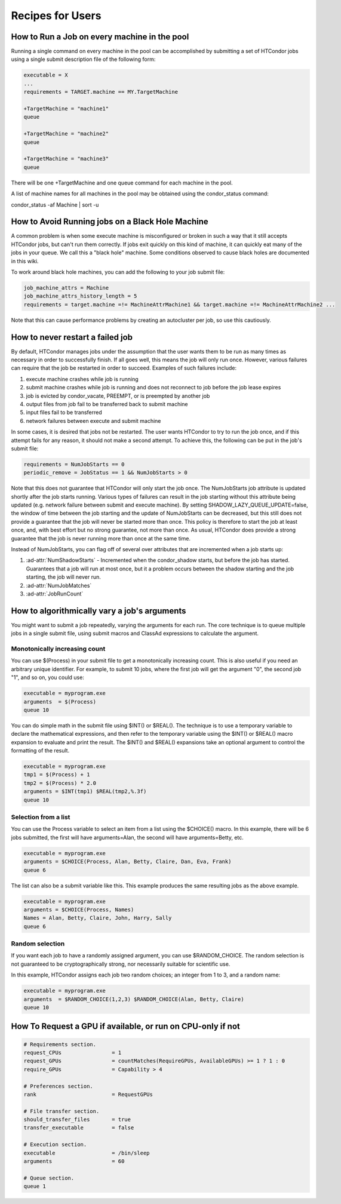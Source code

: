 Recipes for Users
=================

How to Run a Job on every machine in the pool
---------------------------------------------

Running a single command on every machine in the pool can be accomplished by submitting a set of HTCondor jobs using a single submit description file of the following form:

.. code-block:: condor-submit

   executable = X
   ...
   requirements = TARGET.machine == MY.TargetMachine

   +TargetMachine = "machine1"
   queue

   +TargetMachine = "machine2"
   queue

   +TargetMachine = "machine3"
   queue

There will be one +TargetMachine and one queue command for each machine in the pool.

A list of machine names for all machines in the pool may be obtained using the condor_status command:

condor_status -af Machine | sort -u

How to Avoid Running jobs on a Black Hole Machine
-------------------------------------------------

A common problem is when some execute machine is misconfigured or broken in such a way that it still accepts HTCondor jobs, but can't run them correctly. If jobs exit quickly on this kind of machine, it can quickly eat many of the jobs in your queue. We call this a "black hole" machine. Some conditions observed to cause black holes are documented in this wiki.

To work around black hole machines, you can add the following to your job submit file:

.. code-block:: condor-submit

   job_machine_attrs = Machine
   job_machine_attrs_history_length = 5
   requirements = target.machine =!= MachineAttrMachine1 && target.machine =!= MachineAttrMachine2 ...


Note that this can cause performance problems by creating an autocluster per job, so use 
this cautiously.

How to never restart a failed job
---------------------------------

By default, HTCondor manages jobs under the assumption that the user wants them
to be run as many times as necessary in order to successfully finish. If all
goes well, this means the job will only run once. However, various failures can
require that the job be restarted in order to succeed. Examples of such
failures include:

#. execute machine crashes while job is running
#. submit machine crashes while job is running and does not reconnect to job before the job lease expires
#. job is evicted by condor_vacate, PREEMPT, or is preempted by another job
#. output files from job fail to be transferred back to submit machine
#. input files fail to be transferred
#. network failures between execute and submit machine

In some cases, it is desired that jobs not be restarted. The user wants
HTCondor to try to run the job once, and if this attempt fails for any reason,
it should not make a second attempt. To achieve this, the following can be put
in the job's submit file:

.. code-block:: condor-submit

   requirements = NumJobStarts == 0
   periodic_remove = JobStatus == 1 && NumJobStarts > 0

Note that this does not guarantee that HTCondor will only start the job once.
The NumJobStarts job attribute is updated shortly after the job starts running.
Various types of failures can result in the job starting without this attribute
being updated (e.g. network failure between submit and execute machine). By
setting SHADOW_LAZY_QUEUE_UPDATE=false, the window of time between the job
starting and the update of NumJobStarts can be decreased, but this still does
not provide a guarantee that the job will never be started more than once. This
policy is therefore to start the job at least once, and, with best effort but
no strong guarantee, not more than once. As usual, HTCondor does provide a
strong guarantee that the job is never running more than once at the same time.

Instead of NumJobStarts, you can flag off of several over attributes that are
incremented when a job starts up:

#. :ad-attr:`NumShadowStarts` - Incremented when the condor_shadow starts, but before the job has started. Guarantees that a job will run at most once, but it a problem occurs between the shadow starting and the job starting, the job will never run.
#. :ad-attr:`NumJobMatches`
#. :ad-attr:`JobRunCount`

How to algorithmically vary a job's arguments
---------------------------------------------

You might want to submit a job repeatedly, varying the arguments for each run.
The core technique is to queue multiple jobs in a single submit file, using
submit macros and ClassAd expressions to calculate the argument.

Monotonically increasing count
''''''''''''''''''''''''''''''

You can use $(Process) in your submit file to get a monotonically increasing
count. This is also useful if you need an arbitrary unique identifier. For
example, to submit 10 jobs, where the first job will get the argument "0", the
second job "1", and so on, you could use:

.. code-block:: condor-submit

    executable = myprogram.exe
    arguments  = $(Process)
    queue 10

You can do simple math in the submit file using $INT() or $REAL(). The
technique is to use a temporary variable to declare the mathematical
expressions, and then refer to the temporary variable using the $INT() or
$REAL() macro expansion to evaluate and print the result. The $INT() and
$REAL() expansions take an optional argument to control the formatting of the
result.

.. code-block:: condor-submit

   executable = myprogram.exe
   tmp1 = $(Process) + 1
   tmp2 = $(Process) * 2.0
   arguments = $INT(tmp1) $REAL(tmp2,%.3f)
   queue 10

Selection from a list
'''''''''''''''''''''

You can use the Process variable to select an item from a list using the
$CHOICE() macro.  In this example, there will be 6 jobs submitted, the first
will have arguments=Alan, the second will have arguments=Betty, etc.

.. code-block:: condor-submit

   executable = myprogram.exe
   arguments = $CHOICE(Process, Alan, Betty, Claire, Dan, Eva, Frank)
   queue 6

The list can also be a submit variable like this. This example produces the same resulting jobs as the above example.

.. code-block:: condor-submit

   executable = myprogram.exe
   arguments = $CHOICE(Process, Names)
   Names = Alan, Betty, Claire, John, Harry, Sally
   queue 6

Random selection
''''''''''''''''

If you want each job to have a randomly assigned argument, you can use
$RANDOM_CHOICE. The random selection is not guaranteed to be cryptographically
strong, nor necessarily suitable for scientific use.

In this example, HTCondor assigns each job two random choices; an integer from 1 to 3, and a random name:

.. code-block:: condor-submit

   executable = myprogram.exe
   arguments  = $RANDOM_CHOICE(1,2,3) $RANDOM_CHOICE(Alan, Betty, Claire)
   queue 10

How To Request a GPU if available, or run on CPU-only if not
------------------------------------------------------------

.. code-block:: condor-submit

   # Requirements section.
   request_CPUs                = 1
   request_GPUs                = countMatches(RequireGPUs, AvailableGPUs) >= 1 ? 1 : 0
   require_GPUs                = Capability > 4

   # Preferences section.
   rank                        = RequestGPUs

   # File transfer section.
   should_transfer_files       = true
   transfer_executable         = false

   # Execution section.
   executable                  = /bin/sleep
   arguments                   = 60

   # Queue section.
   queue 1



